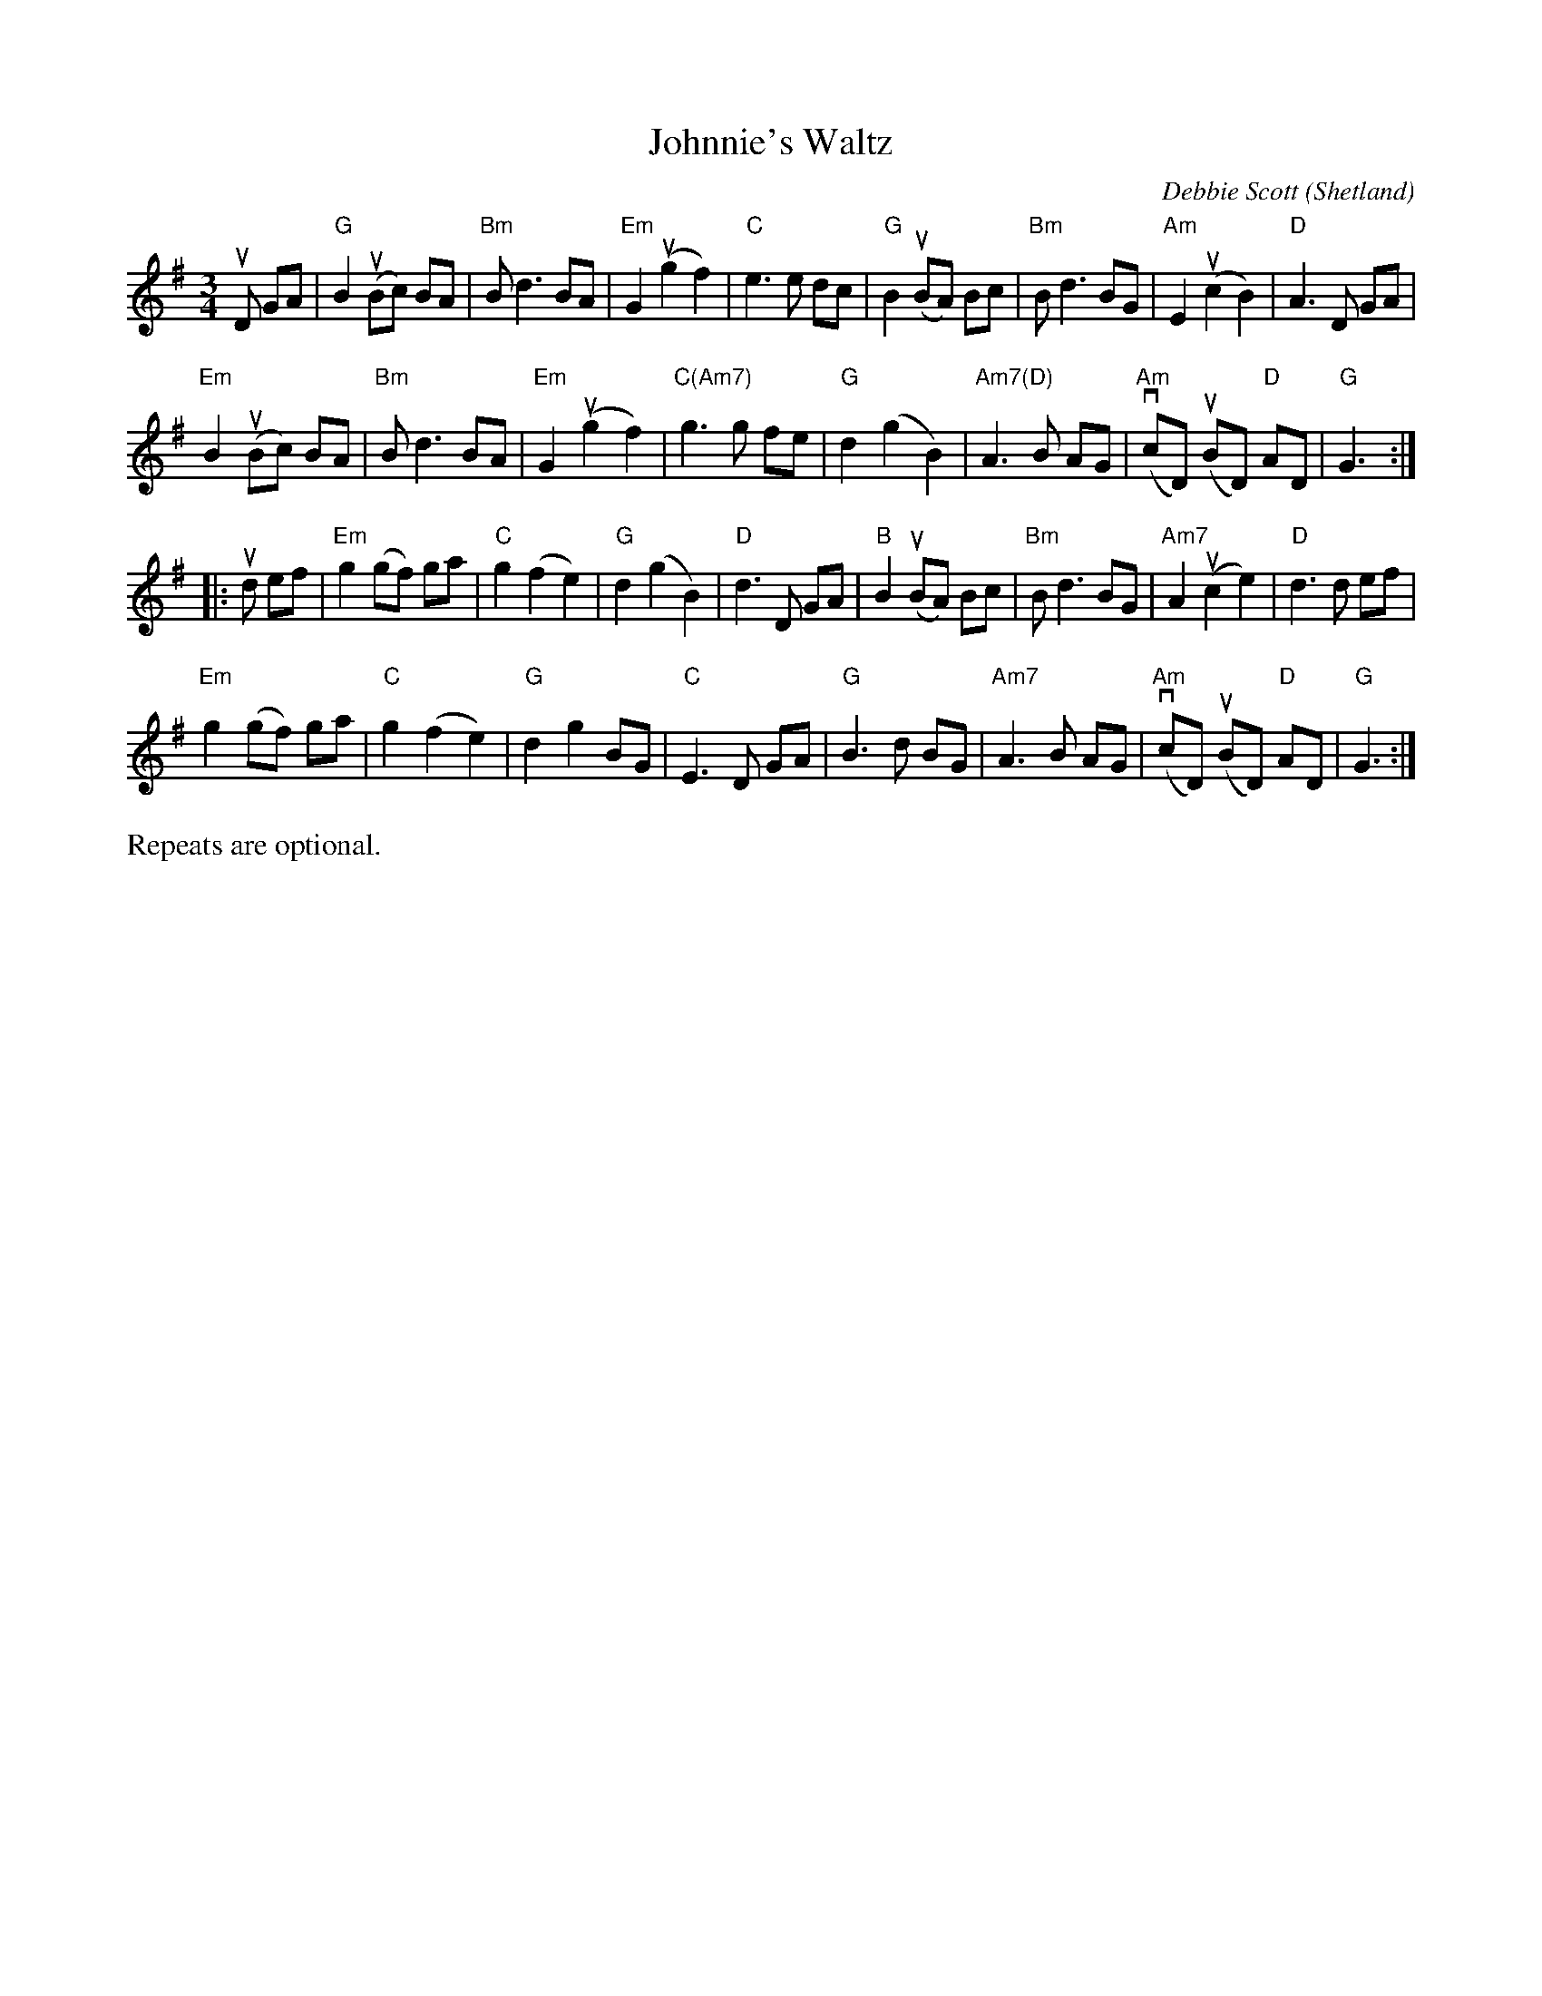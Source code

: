X: 1
T: Johnnie's Waltz
C: Debbie Scott
O: Shetland
N: Handed out by Janet Baker at Concord Slow Scottish session 2016-9-30
R: waltz
Z: 2016 John Chambers <jc:trillian.mit.edu>
M: 3/4
L: 1/8
K: G
uD GA |\
"G"B2 u(Bc) BA | "Bm"B d3 BA | "Em"G2 u(g2 f2) | "C"e3 e dc |\
"G"B2 u(BA) Bc | "Bm"B d3 BG | "Am"E2 u(c2 B2) | "D"A3 D GA |
"Em"B2 u(Bc) BA | "Bm"B d3 BA | "Em"G2 u(g2 f2) | "C(Am7)"g3 g fe |\
"G"d2 (g2 B2) | "Am7(D)"A3 B AG | v("Am"cD) u(BD) "D"AD | "G"G3 :|
|: ud ef |\
"Em"g2 (gf) ga | "C"g2 (f2 e2) | "G"d2 (g2 B2) | "D"d3 D GA |\
"B"B2 u(BA) Bc | "Bm"B d3 BG | "Am7"A2 u(c2 e2) | "D"d3 d ef |
"Em"g2 (gf) ga | "C"g2 (f2 e2) | "G"d2 g2 BG | "C"E3 D GA |\
"G"B3 d BG | "Am7"A3 B AG | v("Am"cD) u(BD) "D"AD | "G"G3 :|
%%text Repeats are optional.
